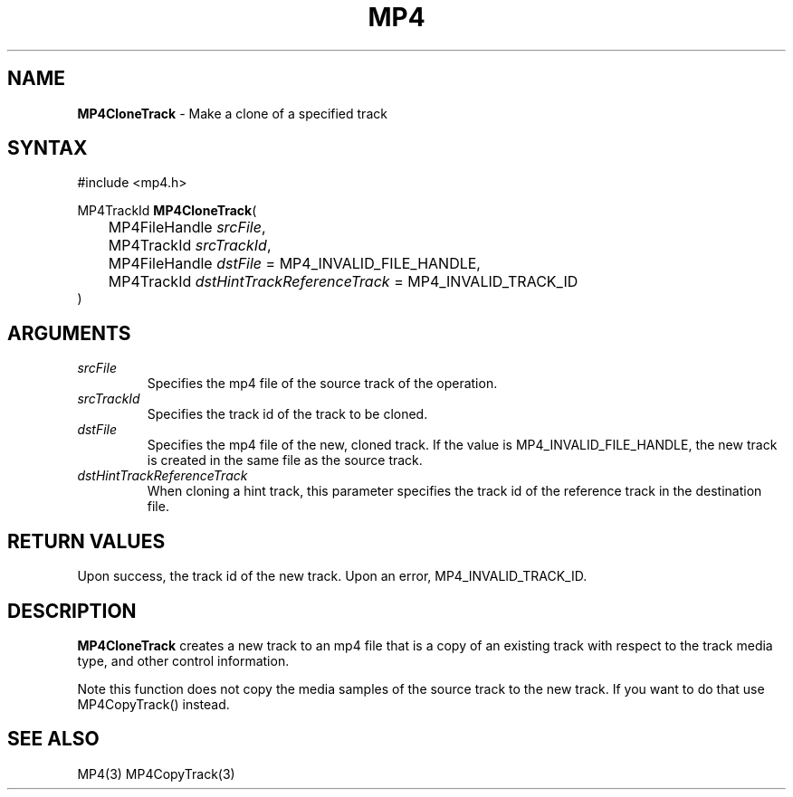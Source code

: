 .TH "MP4" "3" "Version 0.9" "Cisco Systems Inc." "MP4 File Format Library"
.SH "NAME"
.LP 
\fBMP4CloneTrack\fR \- Make a clone of a specified track
.SH "SYNTAX"
.LP 
#include <mp4.h>
.LP 
MP4TrackId \fBMP4CloneTrack\fR(
.br 
	MP4FileHandle \fIsrcFile\fP,
.br 
	MP4TrackId \fIsrcTrackId\fP,
.br 
	MP4FileHandle \fIdstFile\fP = MP4_INVALID_FILE_HANDLE,
.br 
	MP4TrackId \fIdstHintTrackReferenceTrack\fP = MP4_INVALID_TRACK_ID
.br
)
.SH "ARGUMENTS"
.LP 
.TP 
\fIsrcFile\fP
Specifies the mp4 file of the source track of the operation.
.TP 
\fIsrcTrackId\fP
Specifies the track id of the track to be cloned.
.TP 
\fIdstFile\fP
Specifies the mp4 file of the new, cloned track. If the value is MP4_INVALID_FILE_HANDLE, the new track is created in the same file as the source track. 
.TP
\fIdstHintTrackReferenceTrack\fP
When cloning a hint track, this parameter specifies the track id of the reference track in the destination file.
.SH "RETURN VALUES"
.LP 
Upon success, the track id of the new track. Upon an error, MP4_INVALID_TRACK_ID.

.SH "DESCRIPTION"
.LP 
\fBMP4CloneTrack\fR creates a new track to an mp4 file that is a copy of an existing track with respect to the track media type, and other control information. 
.LP 
Note this function does not copy the media samples of the source track to the new track. If you want to do that use MP4CopyTrack() instead.


.SH "SEE ALSO"
.LP 
MP4(3) MP4CopyTrack(3)
